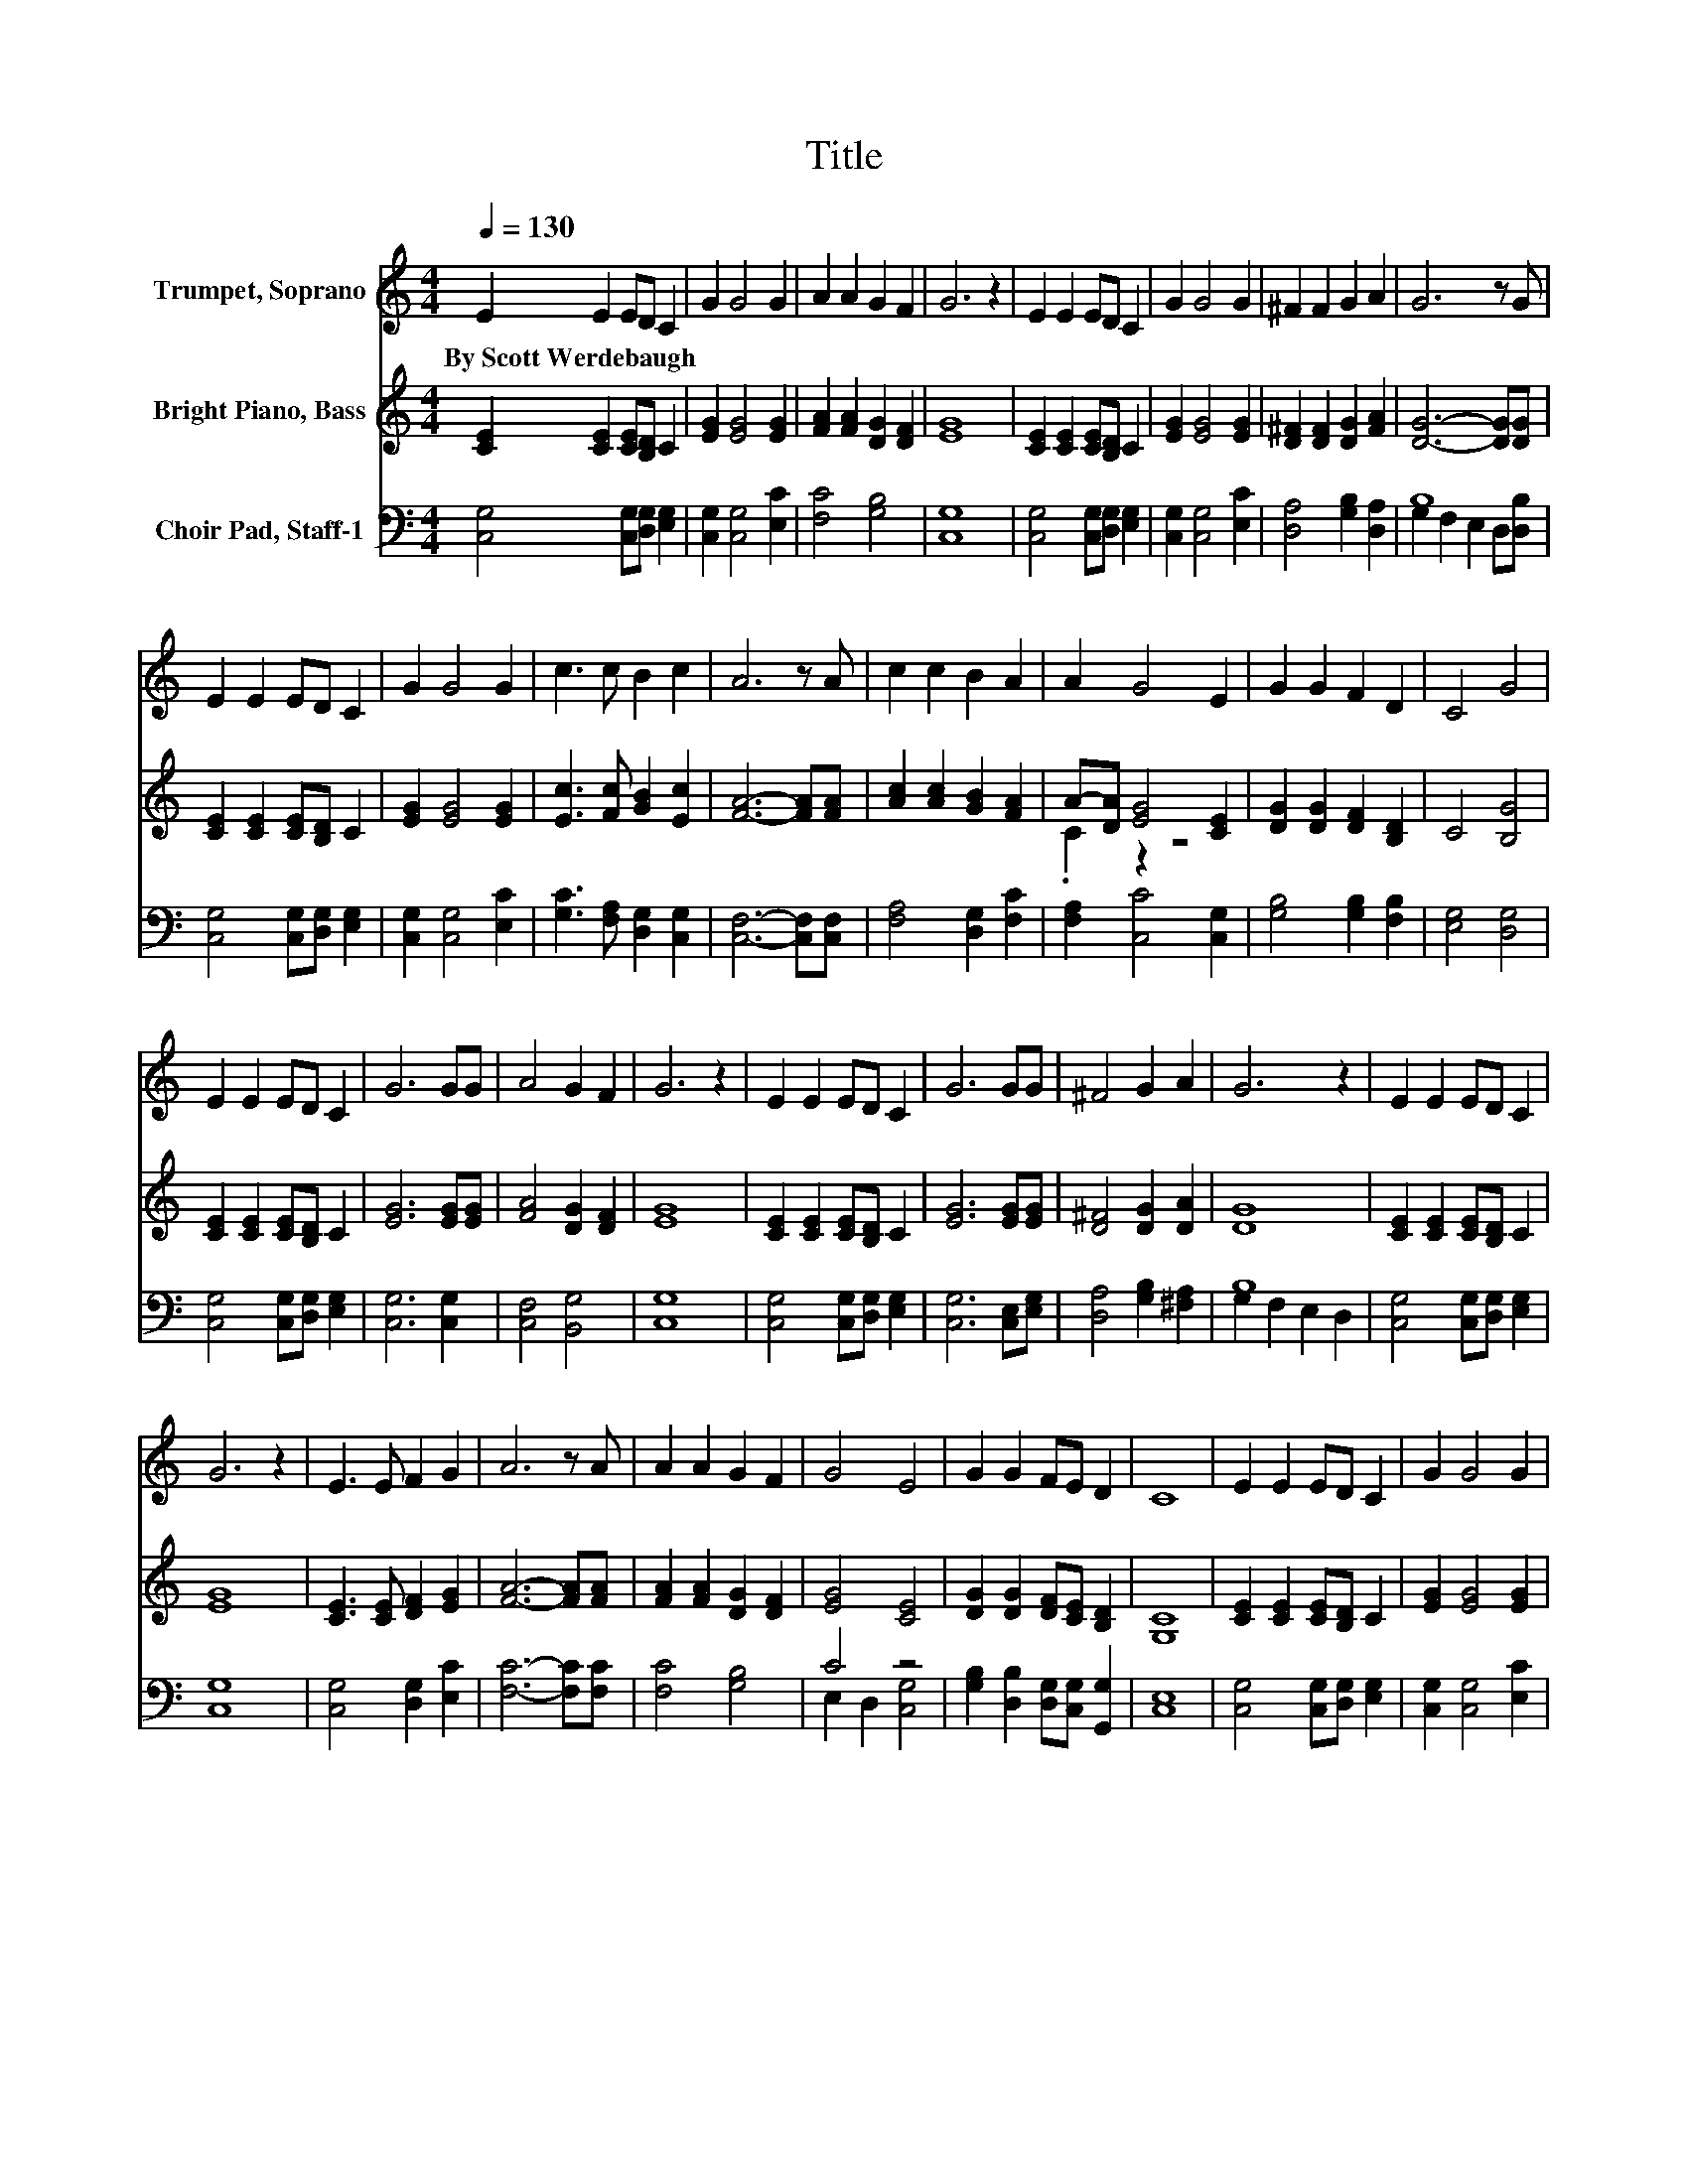 X:1
T:Title
%%score 1 ( 2 3 ) ( 4 5 )
L:1/8
Q:1/4=130
M:4/4
K:C
V:1 treble nm="Trumpet, Soprano"
V:2 treble nm="Bright Piano, Bass"
V:3 treble 
V:4 bass nm="Choir Pad, Staff-1"
V:5 bass 
V:1
 E2 E2 ED C2 | G2 G4 G2 | A2 A2 G2 F2 | G6 z2 | E2 E2 ED C2 | G2 G4 G2 | ^F2 F2 G2 A2 | G6 z G | %8
w: By~Scott~Werdebaugh * * * *||||||||
 E2 E2 ED C2 | G2 G4 G2 | c3 c B2 c2 | A6 z A | c2 c2 B2 A2 | A2 G4 E2 | G2 G2 F2 D2 | C4 G4 | %16
w: ||||||||
 E2 E2 ED C2 | G6 GG | A4 G2 F2 | G6 z2 | E2 E2 ED C2 | G6 GG | ^F4 G2 A2 | G6 z2 | E2 E2 ED C2 | %25
w: |||||||||
 G6 z2 | E3 E F2 G2 | A6 z A | A2 A2 G2 F2 | G4 E4 | G2 G2 FE D2 | C8 | E2 E2 ED C2 | G2 G4 G2 | %34
w: |||||||||
 A2 A2 G2 F2 | G6 z2 | E2 E2 ED C2 | G2 G4 G2 | ^F2 F2 G2 A2 | G6 z G | E2 E2 ED C2 | G2 G4 G2 | %42
w: ||||||||
 c3 c B2 c2 | A6 z A | c2 c2 B2 A2 | A2 G4 E2 | G2 G2 F2 D2 | C4 G4 | E2 E2 ED C2 | G6 GG | %50
w: ||||||||
 A4 G2 F2 | G6 z2 | E2 E2 ED C2 | G6 GG | ^F4 G2 A2 | G6 z2 | E2 E2 ED C2 | G6 z2 | E3 E F2 G2 | %59
w: |||||||||
 A6 z A | A2 A2 G2 F2 | G4 E4 | G2 G2 FE D2 | C8 | E2 E2 ED C2 | G2 G4 G2 | A2 A2 G2 F2 | G6 z2 | %68
w: |||||||||
 E2 E2 ED C2 | G2 G4 G2 | ^F2 F2 G2 A2 | G6 z G | E2 E2 ED C2 | G2 G4 G2 | c3 c B2 c2 | A6 z A | %76
w: ||||||||
 c2 c2 B2 A2 | A2 G4 E2 | G2 G2 F2 D2 | C4 G4 | E2 E2 ED C2 | G6 GG | A4 G2 F2 | G6 z2 | %84
w: ||||||||
 E2 E2 ED C2 | G6 GG | ^F4 G2 A2 | G6 z2 | E2 E2 ED C2 | G6 z2 | E3 E F2 G2 | A6 z A | %92
w: ||||||||
 A2 A2 G2 F2 | G4 E4 | G2 G2 FE D2 | C8 | E2 E2 ED C2 | G2 G4 G2 | A2 A2 G2 F2 | G6 z2 | %100
w: ||||||||
 E2 E2 ED C2 | G2 G4 G2 | ^F2 F2 G2 A2 | G6 z G | E2 E2 ED C2 | G2 G4 G2 | c3 c B2 c2 | A6 z A | %108
w: ||||||||
 c2 c2 B2 A2 | A2 G4 E2 | G2 G2 F2 D2 | C4 G4 | E2 E2 ED C2 | G6 GG | A4 G2 F2 | G6 z2 | %116
w: ||||||||
 E2 E2 ED C2 | G6 GG | ^F4 G2 A2 | G6 z2 | E2 E2 ED C2 | G6 z2 | E3 E F2 G2 | A6 z A | %124
w: ||||||||
 A2 A2 G2 F2 | G4 E4 | G2 G2 FE D2 |[Q:1/4=135] G2 G2 FE D2 | G3 G GA B2 |[Q:1/4=120] c8 |] %130
w: ||||||
V:2
 [CE]2 [CE]2 [CE][B,D] C2 | [EG]2 [EG]4 [EG]2 | [FA]2 [FA]2 [DG]2 [DF]2 | [EG]8 | %4
 [CE]2 [CE]2 [CE][B,D] C2 | [EG]2 [EG]4 [EG]2 | [D^F]2 [DF]2 [DG]2 [FA]2 | [DG]6- [DG][DG] | %8
 [CE]2 [CE]2 [CE][B,D] C2 | [EG]2 [EG]4 [EG]2 | [Ec]3 [Fc] [GB]2 [Ec]2 | [FA]6- [FA][FA] | %12
 [Ac]2 [Ac]2 [GB]2 [FA]2 | A-[DA] [EG]4 [CE]2 | [DG]2 [DG]2 [DF]2 [B,D]2 | C4 [B,G]4 | %16
 [CE]2 [CE]2 [CE][B,D] C2 | [EG]6 [EG][EG] | [FA]4 [DG]2 [DF]2 | [EG]8 | [CE]2 [CE]2 [CE][B,D] C2 | %21
 [EG]6 [EG][EG] | [D^F]4 [DG]2 [DA]2 | [DG]8 | [CE]2 [CE]2 [CE][B,D] C2 | [EG]8 | %26
 [CE]3 [CE] [DF]2 [EG]2 | [FA]6- [FA][FA] | [FA]2 [FA]2 [DG]2 [DF]2 | [EG]4 [CE]4 | %30
 [DG]2 [DG]2 [DF][CE] [B,D]2 | [G,C]8 | [CE]2 [CE]2 [CE][B,D] C2 | [EG]2 [EG]4 [EG]2 | %34
 [FA]2 [FA]2 [DG]2 [DF]2 | [EG]8 | [CE]2 [CE]2 [CE][B,D] C2 | [EG]2 [EG]4 [EG]2 | %38
 [D^F]2 [DF]2 [DG]2 [FA]2 | [DG]6- [DG][DG] | [CE]2 [CE]2 [CE][B,D] C2 | [EG]2 [EG]4 [EG]2 | %42
 [Ec]3 [Fc] [GB]2 [Ec]2 | [FA]6- [FA][FA] | [Ac]2 [Ac]2 [GB]2 [FA]2 | A-[DA] [EG]4 [CE]2 | %46
 [DG]2 [DG]2 [DF]2 [B,D]2 | C4 [B,G]4 | [CE]2 [CE]2 [CE][B,D] C2 | [EG]6 [EG][EG] | %50
 [FA]4 [DG]2 [DF]2 | [EG]8 | [CE]2 [CE]2 [CE][B,D] C2 | [EG]6 [EG][EG] | [D^F]4 [DG]2 [DA]2 | %55
 [DG]8 | [CE]2 [CE]2 [CE][B,D] C2 | [EG]8 | [CE]3 [CE] [DF]2 [EG]2 | [FA]6- [FA][FA] | %60
 [FA]2 [FA]2 [DG]2 [DF]2 | [EG]4 [CE]4 | [DG]2 [DG]2 [DF][CE] [B,D]2 | [G,C]8 | %64
 [CE]2 [CE]2 [CE][B,D] C2 | [EG]2 [EG]4 [EG]2 | [FA]2 [FA]2 [DG]2 [DF]2 | [EG]8 | %68
 [CE]2 [CE]2 [CE][B,D] C2 | [EG]2 [EG]4 [EG]2 | [D^F]2 [DF]2 [DG]2 [FA]2 | [DG]6- [DG][DG] | %72
 [CE]2 [CE]2 [CE][B,D] C2 | [EG]2 [EG]4 [EG]2 | [Ec]3 [Fc] [GB]2 [Ec]2 | [FA]6- [FA][FA] | %76
 [Ac]2 [Ac]2 [GB]2 [FA]2 | A-[DA] [EG]4 [CE]2 | [DG]2 [DG]2 [DF]2 [B,D]2 | C4 [B,G]4 | %80
 [CE]2 [CE]2 [CE][B,D] C2 | [EG]6 [EG][EG] | [FA]4 [DG]2 [DF]2 | [EG]8 | [CE]2 [CE]2 [CE][B,D] C2 | %85
 [EG]6 [EG][EG] | [D^F]4 [DG]2 [DA]2 | [DG]8 | [CE]2 [CE]2 [CE][B,D] C2 | [EG]8 | %90
 [CE]3 [CE] [DF]2 [EG]2 | [FA]6- [FA][FA] | [FA]2 [FA]2 [DG]2 [DF]2 | [EG]4 [CE]4 | %94
 [DG]2 [DG]2 [DF][CE] [B,D]2 | [G,C]8 | [CE]2 [CE]2 [CE][B,D] C2 | [EG]2 [EG]4 [EG]2 | %98
 [FA]2 [FA]2 [DG]2 [DF]2 | [EG]8 | [CE]2 [CE]2 [CE][B,D] C2 | [EG]2 [EG]4 [EG]2 | %102
 [D^F]2 [DF]2 [DG]2 [FA]2 | [DG]6- [DG][DG] | [CE]2 [CE]2 [CE][B,D] C2 | [EG]2 [EG]4 [EG]2 | %106
 [Ec]3 [Fc] [GB]2 [Ec]2 | [FA]6- [FA][FA] | [Ac]2 [Ac]2 [GB]2 [FA]2 | A-[DA] [EG]4 [CE]2 | %110
 [DG]2 [DG]2 [DF]2 [B,D]2 | C4 [B,G]4 | [CE]2 [CE]2 [CE][B,D] C2 | [EG]6 [EG][EG] | %114
 [FA]4 [DG]2 [DF]2 | [EG]8 | [CE]2 [CE]2 [CE][B,D] C2 | [EG]6 [EG][EG] | [D^F]4 [DG]2 [DA]2 | %119
 [DG]8 | [CE]2 [CE]2 [CE][B,D] C2 | [EG]8 | [CE]3 [CE] [DF]2 [EG]2 | [FA]6- [FA][FA] | %124
 [FA]2 [FA]2 [DG]2 [DF]2 | [EG]4 [CE]4 | [DG]2 [DG]2 [DF][CE] [B,D]2 | %127
 [DG]2 [DG]2 [DF][CE] [B,D]2 | [DG]3 [DG] [DG][FA] [FB]2 | [EGc]8 |] %130
V:3
 x8 | x8 | x8 | x8 | x8 | x8 | x8 | x8 | x8 | x8 | x8 | x8 | x8 | .C2 z2 z4 | x8 | x8 | x8 | x8 | %18
 x8 | x8 | x8 | x8 | x8 | x8 | x8 | x8 | x8 | x8 | x8 | x8 | x8 | x8 | x8 | x8 | x8 | x8 | x8 | %37
 x8 | x8 | x8 | x8 | x8 | x8 | x8 | x8 | .C2 z2 z4 | x8 | x8 | x8 | x8 | x8 | x8 | x8 | x8 | x8 | %55
 x8 | x8 | x8 | x8 | x8 | x8 | x8 | x8 | x8 | x8 | x8 | x8 | x8 | x8 | x8 | x8 | x8 | x8 | x8 | %74
 x8 | x8 | x8 | .C2 z2 z4 | x8 | x8 | x8 | x8 | x8 | x8 | x8 | x8 | x8 | x8 | x8 | x8 | x8 | x8 | %92
 x8 | x8 | x8 | x8 | x8 | x8 | x8 | x8 | x8 | x8 | x8 | x8 | x8 | x8 | x8 | x8 | x8 | .C2 z2 z4 | %110
 x8 | x8 | x8 | x8 | x8 | x8 | x8 | x8 | x8 | x8 | x8 | x8 | x8 | x8 | x8 | x8 | x8 | x8 | x8 | %129
 x8 |] %130
V:4
 [C,G,]4 [C,G,][D,G,] [E,G,]2 | [C,G,]2 [C,G,]4 [E,C]2 | [F,C]4 [G,B,]4 | [C,G,]8 | %4
 [C,G,]4 [C,G,][D,G,] [E,G,]2 | [C,G,]2 [C,G,]4 [E,C]2 | [D,A,]4 [G,B,]2 [D,A,]2 | B,8 | %8
 [C,G,]4 [C,G,][D,G,] [E,G,]2 | [C,G,]2 [C,G,]4 [E,C]2 | [G,C]3 [F,A,] [D,G,]2 [C,G,]2 | %11
 [C,F,]6- [C,F,][C,F,] | [F,A,]4 [D,G,]2 [F,C]2 | [F,A,]2 [C,C]4 [C,G,]2 | %14
 [G,B,]4 [G,B,]2 [F,B,]2 | [E,G,]4 [D,G,]4 | [C,G,]4 [C,G,][D,G,] [E,G,]2 | [C,G,]6 [C,G,]2 | %18
 [C,F,]4 [B,,G,]4 | [C,G,]8 | [C,G,]4 [C,G,][D,G,] [E,G,]2 | [C,G,]6 [C,E,][E,G,] | %22
 [D,A,]4 [G,B,]2 [^F,A,]2 | B,8 | [C,G,]4 [C,G,][D,G,] [E,G,]2 | [C,G,]8 | [C,G,]4 [D,G,]2 [E,C]2 | %27
 [F,C]6- [F,C][F,C] | [F,C]4 [G,B,]4 | C4 z4 | [G,B,]2 [D,B,]2 [D,G,][C,G,] [G,,G,]2 | [C,E,]8 | %32
 [C,G,]4 [C,G,][D,G,] [E,G,]2 | [C,G,]2 [C,G,]4 [E,C]2 | [F,C]4 [G,B,]4 | [C,G,]8 | %36
 [C,G,]4 [C,G,][D,G,] [E,G,]2 | [C,G,]2 [C,G,]4 [E,C]2 | [D,A,]4 [G,B,]2 [D,A,]2 | B,8 | %40
 [C,G,]4 [C,G,][D,G,] [E,G,]2 | [C,G,]2 [C,G,]4 [E,C]2 | [G,C]3 [F,A,] [D,G,]2 [C,G,]2 | %43
 [C,F,]6- [C,F,][C,F,] | [F,A,]4 [D,G,]2 [F,C]2 | [F,A,]2 [C,C]4 [C,G,]2 | %46
 [G,B,]4 [G,B,]2 [F,B,]2 | [E,G,]4 [D,G,]4 | [C,G,]4 [C,G,][D,G,] [E,G,]2 | [C,G,]6 [C,G,]2 | %50
 [C,F,]4 [B,,G,]4 | [C,G,]8 | [C,G,]4 [C,G,][D,G,] [E,G,]2 | [C,G,]6 [C,E,][E,G,] | %54
 [D,A,]4 [G,B,]2 [^F,A,]2 | B,8 | [C,G,]4 [C,G,][D,G,] [E,G,]2 | [C,G,]8 | [C,G,]4 [D,G,]2 [E,C]2 | %59
 [F,C]6- [F,C][F,C] | [F,C]4 [G,B,]4 | C4 z4 | [G,B,]2 [D,B,]2 [D,G,][C,G,] [G,,G,]2 | [C,E,]8 | %64
 [C,G,]4 [C,G,][D,G,] [E,G,]2 | [C,G,]2 [C,G,]4 [E,C]2 | [F,C]4 [G,B,]4 | [C,G,]8 | %68
 [C,G,]4 [C,G,][D,G,] [E,G,]2 | [C,G,]2 [C,G,]4 [E,C]2 | [D,A,]4 [G,B,]2 [D,A,]2 | B,8 | %72
 [C,G,]4 [C,G,][D,G,] [E,G,]2 | [C,G,]2 [C,G,]4 [E,C]2 | [G,C]3 [F,A,] [D,G,]2 [C,G,]2 | %75
 [C,F,]6- [C,F,][C,F,] | [F,A,]4 [D,G,]2 [F,C]2 | [F,A,]2 [C,C]4 [C,G,]2 | %78
 [G,B,]4 [G,B,]2 [F,B,]2 | [E,G,]4 [D,G,]4 | [C,G,]4 [C,G,][D,G,] [E,G,]2 | [C,G,]6 [C,G,]2 | %82
 [C,F,]4 [B,,G,]4 | [C,G,]8 | [C,G,]4 [C,G,][D,G,] [E,G,]2 | [C,G,]6 [C,E,][E,G,] | %86
 [D,A,]4 [G,B,]2 [^F,A,]2 | B,8 | [C,G,]4 [C,G,][D,G,] [E,G,]2 | [C,G,]8 | [C,G,]4 [D,G,]2 [E,C]2 | %91
 [F,C]6- [F,C][F,C] | [F,C]4 [G,B,]4 | C4 z4 | [G,B,]2 [D,B,]2 [D,G,][C,G,] [G,,G,]2 | [C,E,]8 | %96
 [C,G,]4 [C,G,][D,G,] [E,G,]2 | [C,G,]2 [C,G,]4 [E,C]2 | [F,C]4 [G,B,]4 | [C,G,]8 | %100
 [C,G,]4 [C,G,][D,G,] [E,G,]2 | [C,G,]2 [C,G,]4 [E,C]2 | [D,A,]4 [G,B,]2 [D,A,]2 | B,8 | %104
 [C,G,]4 [C,G,][D,G,] [E,G,]2 | [C,G,]2 [C,G,]4 [E,C]2 | [G,C]3 [F,A,] [D,G,]2 [C,G,]2 | %107
 [C,F,]6- [C,F,][C,F,] | [F,A,]4 [D,G,]2 [F,C]2 | [F,A,]2 [C,C]4 [C,G,]2 | %110
 [G,B,]4 [G,B,]2 [F,B,]2 | [E,G,]4 [D,G,]4 | [C,G,]4 [C,G,][D,G,] [E,G,]2 | [C,G,]6 [C,G,]2 | %114
 [C,F,]4 [B,,G,]4 | [C,G,]8 | [C,G,]4 [C,G,][D,G,] [E,G,]2 | [C,G,]6 [C,E,][E,G,] | %118
 [D,A,]4 [G,B,]2 [^F,A,]2 | B,8 | [C,G,]4 [C,G,][D,G,] [E,G,]2 | [C,G,]8 | [C,G,]4 [D,G,]2 [E,C]2 | %123
 [F,C]6- [F,C][F,C] | [F,C]4 [G,B,]4 | C4 z4 | [G,B,]2 [D,B,]2 [D,G,][C,G,] [G,,G,]2 | %127
 [B,,G,]4 [D,G,][C,G,] [G,,G,]2 | [B,,G,]4 [D,G,][C,G,] [G,,G,]2 | [C,E,G,C]8 |] %130
V:5
 x8 | x8 | x8 | x8 | x8 | x8 | x8 | G,2 F,2 E,2 D,[D,B,] | x8 | x8 | x8 | x8 | x8 | x8 | x8 | x8 | %16
 x8 | x8 | x8 | x8 | x8 | x8 | x8 | G,2 F,2 E,2 D,2 | x8 | x8 | x8 | x8 | x8 | E,2 D,2 [C,G,]4 | %30
 x8 | x8 | x8 | x8 | x8 | x8 | x8 | x8 | x8 | G,2 F,2 E,2 D,[D,B,] | x8 | x8 | x8 | x8 | x8 | x8 | %46
 x8 | x8 | x8 | x8 | x8 | x8 | x8 | x8 | x8 | G,2 F,2 E,2 D,2 | x8 | x8 | x8 | x8 | x8 | %61
 E,2 D,2 [C,G,]4 | x8 | x8 | x8 | x8 | x8 | x8 | x8 | x8 | x8 | G,2 F,2 E,2 D,[D,B,] | x8 | x8 | %74
 x8 | x8 | x8 | x8 | x8 | x8 | x8 | x8 | x8 | x8 | x8 | x8 | x8 | G,2 F,2 E,2 D,2 | x8 | x8 | x8 | %91
 x8 | x8 | E,2 D,2 [C,G,]4 | x8 | x8 | x8 | x8 | x8 | x8 | x8 | x8 | x8 | G,2 F,2 E,2 D,[D,B,] | %104
 x8 | x8 | x8 | x8 | x8 | x8 | x8 | x8 | x8 | x8 | x8 | x8 | x8 | x8 | x8 | G,2 F,2 E,2 D,2 | x8 | %121
 x8 | x8 | x8 | x8 | E,2 D,2 [C,G,]4 | x8 | x8 | x8 | x8 |] %130


